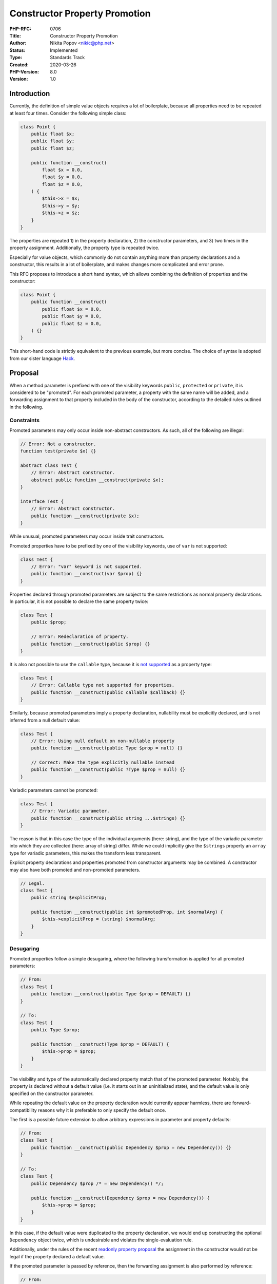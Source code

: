 Constructor Property Promotion
==============================

:PHP-RFC: 0706
:Title: Constructor Property Promotion
:Author: Nikita Popov <nikic@php.net>
:Status: Implemented
:Type: Standards Track
:Created: 2020-03-26
:PHP-Version: 8.0
:Version: 1.0

Introduction
------------

Currently, the definition of simple value objects requires a lot of
boilerplate, because all properties need to be repeated at least four
times. Consider the following simple class:

.. code:: php

   class Point {
       public float $x;
       public float $y;
       public float $z;

       public function __construct(
           float $x = 0.0,
           float $y = 0.0,
           float $z = 0.0,
       ) {
           $this->x = $x;
           $this->y = $y;
           $this->z = $z;
       }
   }

The properties are repeated 1) in the property declaration, 2) the
constructor parameters, and 3) two times in the property assignment.
Additionally, the property type is repeated twice.

Especially for value objects, which commonly do not contain anything
more than property declarations and a constructor, this results in a lot
of boilerplate, and makes changes more complicated and error prone.

This RFC proposes to introduce a short hand syntax, which allows
combining the definition of properties and the constructor:

.. code:: php

   class Point {
       public function __construct(
           public float $x = 0.0,
           public float $y = 0.0,
           public float $z = 0.0,
       ) {}
   }

This short-hand code is strictly equivalent to the previous example, but
more concise. The choice of syntax is adopted from our sister language
`Hack <https://docs.hhvm.com/hack/classes/constructors#constructor-parameter-promotion>`__.

Proposal
--------

When a method parameter is prefixed with one of the visibility keywords
``public``, ``protected`` or ``private``, it is considered to be
"promoted". For each promoted parameter, a property with the same name
will be added, and a forwarding assignment to that property included in
the body of the constructor, according to the detailed rules outlined in
the following.

Constraints
~~~~~~~~~~~

Promoted parameters may only occur inside non-abstract constructors. As
such, all of the following are illegal:

.. code:: php

   // Error: Not a constructor.
   function test(private $x) {}

   abstract class Test {
       // Error: Abstract constructor.
       abstract public function __construct(private $x);
   }

   interface Test {
       // Error: Abstract constructor.
       public function __construct(private $x);
   }

While unusual, promoted parameters may occur inside trait constructors.

Promoted properties have to be prefixed by one of the visibility
keywords, use of ``var`` is not supported:

.. code:: php

   class Test {
       // Error: "var" keyword is not supported.
       public function __construct(var $prop) {}
   }

Properties declared through promoted parameters are subject to the same
restrictions as normal property declarations. In particular, it is not
possible to declare the same property twice:

.. code:: php

   class Test {
       public $prop;

       // Error: Redeclaration of property.
       public function __construct(public $prop) {}
   }

It is also not possible to use the ``callable`` type, because it is `not
supported <https://wiki.php.net/rfc/typed_properties_v2#callable_type>`__
as a property type:

.. code:: php

   class Test {
       // Error: Callable type not supported for properties.
       public function __construct(public callable $callback) {}
   }

Similarly, because promoted parameters imply a property declaration,
nullability must be explicitly declared, and is not inferred from a null
default value:

.. code:: php

   class Test {
       // Error: Using null default on non-nullable property
       public function __construct(public Type $prop = null) {}

       // Correct: Make the type explicitly nullable instead
       public function __construct(public ?Type $prop = null) {}
   }

Variadic parameters cannot be promoted:

.. code:: php

   class Test {
       // Error: Variadic parameter.
       public function __construct(public string ...$strings) {}
   }

The reason is that in this case the type of the individual arguments
(here: string), and the type of the variadic parameter into which they
are collected (here: array of string) differ. While we could implicitly
give the ``$strings`` property an ``array`` type for variadic
parameters, this makes the transform less transparent.

Explicit property declarations and properties promoted from constructor
arguments may be combined. A constructor may also have both promoted and
non-promoted parameters.

.. code:: php

   // Legal.
   class Test {
       public string $explicitProp;

       public function __construct(public int $promotedProp, int $normalArg) {
           $this->explicitProp = (string) $normalArg;
       }
   }

Desugaring
~~~~~~~~~~

Promoted properties follow a simple desugaring, where the following
transformation is applied for all promoted parameters:

.. code:: php

   // From:
   class Test {
       public function __construct(public Type $prop = DEFAULT) {}
   }

   // To:
   class Test {
       public Type $prop;

       public function __construct(Type $prop = DEFAULT) {
           $this->prop = $prop;
       }
   }

The visibility and type of the automatically declared property match
that of the promoted parameter. Notably, the property is declared
without a default value (i.e. it starts out in an uninitialized state),
and the default value is only specified on the constructor parameter.

While repeating the default value on the property declaration would
currently appear harmless, there are forward-compatibility reasons why
it is preferable to only specify the default once.

The first is a possible future extension to allow arbitrary expressions
in parameter and property defaults:

.. code:: php

   // From:
   class Test {
       public function __construct(public Dependency $prop = new Dependency()) {}
   }

   // To:
   class Test {
       public Dependency $prop /* = new Dependency() */;

       public function __construct(Dependency $prop = new Dependency()) {
           $this->prop = $prop;
       }
   }

In this case, if the default value were duplicated to the property
declaration, we would end up constructing the optional ``Dependency``
object twice, which is undesirable and violates the single-evaluation
rule.

Additionally, under the rules of the recent `readonly property
proposal </rfc/write_once_properties>`__ the assignment in the
constructor would not be legal if the property declared a default value.

If the promoted parameter is passed by reference, then the forwarding
assignment is also performed by reference:

.. code:: php

   // From:
   class Test {
       public function __construct(public array &$array) {}
   }

   // To:
   class Test {
       public array $array;

       public function __construct(array &$array) {
           $this->array =& $array;
       }
   }

The forwarding property assignments occur at the start of the
constructor. As such, it is possible to access both the parameter and
the property in the constructor, for example to enforce additional
validation:

.. code:: php

   // This works.
   class PositivePoint {
       public function __construct(public float $x, public float $y) {
           assert($x >= 0.0);
           assert($y >= 0.0);
       }
   }

   // This also works.
   class PositivePoint {
       public function __construct(public float $x, public float $y) {
           assert($this->x >= 0.0);
           assert($this->y >= 0.0);
       }
   }

Reflection
~~~~~~~~~~

Reflection (and other introspection mechanisms) will observe the state
after desugaring. This means that promoted properties will appear the
same way as explicitly declared properties, and promoted constructor
arguments will appear as ordinary constructor arguments.

While PHP does not expose doc comments on parameters, doc comments on
promoted properties will be retained:

.. code:: php

   class Test {
       public function __construct(
           /** @SomeAnnotation() */
           public $annotatedProperty
       ) {}
   }

   $rp = new ReflectionProperty(Test::class, 'annotatedProperty');
   echo $rp->getDocComment(); // "/** @SomeAnnotation */"

As the example indicates, this allows using doc comment based
annotations with promoted properties.

Additionally, two new methods are added:

-  ``ReflectionProperty::isPromoted()`` returns true for properties that
   have been implicitly generated as part of constructor promotion.
-  ``ReflectionParameter::isPromoted()`` returns true for parameters
   that have resulted in the generation of an implicit property as part
   of constructor promotion.

Most reflection code should not care whether properties are generated or
not, but this information will allow reconstructing the structure or the
original code more easily.

Inheritance
~~~~~~~~~~~

Constructor promotion can be used in conjunction with inheritance, but
has no special interaction with it beyond what is implied by the
desugaring. A typical use-case involving inheritance is shown in the
following, based on an abstract syntax tree representation:

.. code:: php

   abstract class Node {
       public function __construct(
           protected Location $startLoc = null,
           protected Location $endLoc = null,
       ) {}
   }

   class ParamNode extends Node {
       public function __construct(
           public string $name,
           public ExprNode $default = null,
           public TypeNode $type = null,
           public bool $byRef = false,
           public bool $variadic = false,
           Location $startLoc = null,
           Location $endLoc = null,
       ) {
           parent::__construct($startLoc, $endLoc);
       }
   }

The ``ParamNode`` class declares a number of promoted properties (those
prefixed with ``public``) and additionally takes two normal parameters
(those not prefixed with ``public``), which are simply forwarded to the
parent constructor. The code is equivalent to the following desugaring:

.. code:: php

   abstract class Node {
       protected Location $startLoc;
       protected Location $endLoc;

       public function __construct(
           Location $startLoc = null,
           Location $endLoc = null,
       ) {
           $this->startLoc = $startLoc;
           $this->endLoc = $endLoc;
       }
   }

   class ParamNode extends Node {
       public string $name;
       public ExprNode $default;
       public TypeNode $type;
       public bool $byRef;
       public bool $variadic;

       public function __construct(
           string $name,
           ExprNode $default = null,
           TypeNode $type = null,
           bool $byRef = false,
           bool $variadic = false,
           Location $startLoc = null,
           Location $endLoc = null,
       ) {
           $this->name = $name;
           $this->default = $default;
           $this->type = $type;
           $this->byRef = $byRef;
           $this->variadic = $variadic;
           parent::__construct($startLoc, $endLoc);
       }
   }

It should be noted that the property assignments happen before the
parent constructor is invoked. This is unusual in terms of coding style,
but should not impact behavior for non-degenerate cases.

Attributes
~~~~~~~~~~

As PHP 8 also introduces `attributes </rfc/attributes_v2>`__, we need to
consider how these features interact. Attributes are allowed both on
properties and on parameters.

.. code:: php

   class Test {
       public function __construct(
           <<ExampleAttribute>>
           public int $prop,
       ) {}
   }

This code could desugar in one of four ways:

#. The attribute is applied only to the parameter.
#. The attribute is applied only to the implied property.
#. The attribute is applied both to the parameter and the property.
#. Attributes on promoted properties are forbidden, due to ambiguity.

Here are the possible transformations:

.. code:: php

   // Option 1: Attribute applies only to parameter.
   class Test {
       public int $prop;
       
       public function __construct(
           <<ExampleAttribute>>
           int $prop,
       ) {}
   }

   // Option 2: Attribute applies only to property.
   class Test {
       <<ExampleAttribute>>
       public int $prop;
       
       public function __construct(
           int $prop,
       ) {}
   }

   // Option 3: Attribute applies to both
   class Test {
       <<ExampleAttribute>>
       public int $prop;
       
       public function __construct(
           <<ExampleAttribute>>
           int $prop,
       ) {}
   }

   // Option 4: Error, cannot use attributes with constructor parameter promotion.

This RFC proposes to use option 3 (applying the attribute to both
property and parameter), as it is the most flexible. The
``isPromoted()`` Reflection APIs can be used by attribute validation
code to discard the property or parameter attribute, if necessary.

However, I consider this to be something of an implementation detail. If
further work on attributes prior to the PHP 8 release shows that it
would be advantageous to place the attribute only on the property, we
should be open to such a change.

Coding Style Considerations
~~~~~~~~~~~~~~~~~~~~~~~~~~~

This section gives non-normative coding style recommendations.

If constructor property promotion is used, it is recommended that the
constructor be placed as the first method in the class, and directly
following any explicit property declarations. This ensures that all
declared properties are grouped together and visible at a glance. Coding
standards that currently require static methods to be placed first
should be adjusted to place the class constructor first.

If ``@param`` annotations on promoted properties are used, these
annotations should also be treated as ``@var`` annotations by PHP
documentation tooling:

.. code:: php

   // From:
   class Point {
       /**
        * Create a 3D point.
        *
        * @param float $x The X coordinate.
        * @param float $y The Y coordinate.
        * @param float $z The Z coordinate.
        */
       public function __construct(
           public float $x = 0.0,
           public float $y = 0.0,
           public float $z = 0.0,
       ) {}
   }

   // To:
   class Point {
       /**
        * @var float $x The X coordinate.
        */
       public float $x;
       
       /**
        * @var float $y The Y coordinate.
        */
       public float $y;
       
       /**
        * @var float $z The Z coordinate.
        */
       public float $z;

       /**
        * Create a 3D point.
        *
        * @param float $x The X coordinate.
        * @param float $y The Y coordinate.
        * @param float $z The Z coordinate.
        */
       public function __construct(
           float $x = 0.0,
           float $y = 0.0,
           float $z = 0.0,
       ) {
           $this->x = $x;
           $this->y = $y;
           $this->z = $z;
       }
   }

Finally, it should be noted that constructor property promotion is just
a convenient short-hand notation that covers the most common cases. A
promoted property can always be converted into an explicit property with
custom initialization logic at a later point in time. Such a change does
not constitute a backwards-compatibility break.

Backward Incompatible Changes
-----------------------------

None.

Future Scope
------------

Larry provided some broader vision on how this feature can be combined
with other features to improve our object initialization story in
https://hive.blog/php/@crell/improving-php-s-object-ergonomics.

Prior Art
---------

This feature, or something very similar, is already supported by a
number of other languages.

-  `Hack <https://docs.hhvm.com/hack/classes/constructors#constructor-parameter-promotion>`__
-  `TypeScript <https://www.typescriptlang.org/docs/handbook/classes.html#parameter-properties>`__
-  `Kotlin <https://kotlinlang.org/docs/reference/classes.html#constructors>`__
   (primary constructors serve a similar purpose)

There have also been three previous RFCs on related topics:

-  `Automatic property
   initialization </rfc/automatic_property_initialization>`__: This
   introduces a weaker form of promotion that still requires separate
   property declarations, but saves the assignment boilerplate.
-  `Constructor Argument Promotion </rfc/constructor-promotion>`__: This
   is pretty much the same as this RFC...
-  `Code free constructor </rfc/code_free_constructor>`__: This pursues
   the Kotlin approach instead.

Vote
----

Voting started 2020-05-15 and closes 2020-05-29.

Question: Add support for declaring properties in the constructor signature?
~~~~~~~~~~~~~~~~~~~~~~~~~~~~~~~~~~~~~~~~~~~~~~~~~~~~~~~~~~~~~~~~~~~~~~~~~~~~

Voting Choices
^^^^^^^^^^^^^^

-  Yes
-  No

Additional Metadata
-------------------

:Implementation: https://github.com/php/php-src/pull/5291
:Original Authors: Nikita Popov nikic@php.net
:Original PHP Version: PHP 8.0
:Original Status: Accepted
:Slug: constructor_promotion
:Wiki URL: https://wiki.php.net/rfc/constructor_promotion
